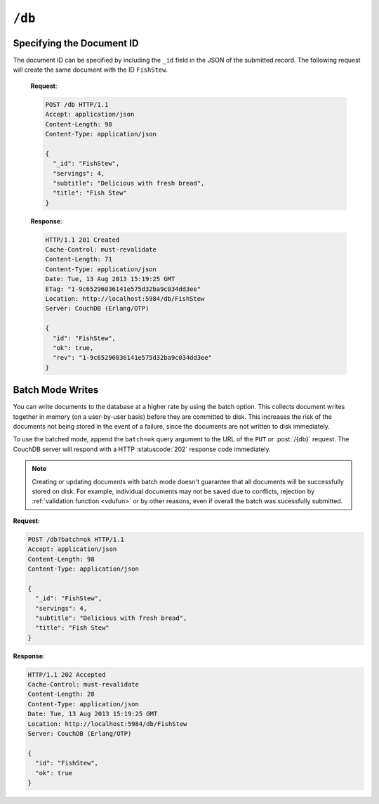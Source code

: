 .. Licensed under the Apache License, Version 2.0 (the "License"); you may not
.. use this file except in compliance with the License. You may obtain a copy of
.. the License at
..
..   http://www.apache.org/licenses/LICENSE-2.0
..
.. Unless required by applicable law or agreed to in writing, software
.. distributed under the License is distributed on an "AS IS" BASIS, WITHOUT
.. WARRANTIES OR CONDITIONS OF ANY KIND, either express or implied. See the
.. License for the specific language governing permissions and limitations under
.. the License.

.. _api/db:

``/db``
=======

.. http:head:: /{db}
    :synopsis: Checks the database existence

    Returns the HTTP Headers containing a minimal amount of information
    about the specified database. Since the response body is empty, using the
    HEAD method is a lightweight way to check if the database exists already or
    not.

    :param db: Database name
    :code 200: Database exists
    :code 404: Requested database not found

    **Request**:

    .. code-block:: http

        HEAD /test HTTP/1.1
        Host: localhost:5984

    **Response**:

    .. code-block:: http

        HTTP/1.1 200 OK
        Cache-Control: must-revalidate
        Content-Type: application/json
        Date: Mon, 12 Aug 2013 01:27:41 GMT
        Server: CouchDB (Erlang/OTP)


.. http:get:: /{db}
    :synopsis: Returns the database information

    Gets information about the specified database.

    :param db: Database name
    :<header Accept: - :mimetype:`application/json`
                     - :mimetype:`text/plain`
    :>header Content-Type: - :mimetype:`application/json`
                           - :mimetype:`text/plain; charset=utf-8`
    :>json number committed_update_seq: The number of committed update.
    :>json boolean compact_running: Set to ``true`` if the database compaction
        routine is operating on this database.
    :>json string db_name: The name of the database.
    :>json number disk_format_version: The version of the physical format used
        for the data when it is stored on disk.
    :>json number data_size: Actual data size in bytes of the database data.
    :>json number disk_size: Size in bytes of the data as stored on the disk.
        Views indexes are not included in the calculation.
    :>json number doc_count: A count of the documents in the specified database.
    :>json number doc_del_count: Number of deleted documents
    :>json string instance_start_time: Timestamp of when the database was opened,
        expressed in microseconds since the epoch.
    :>json number purge_seq: The number of purge operations on the database.
    :>json number update_seq: The current number of updates to the database.
    :code 200: Request completed successfully
    :code 404: Requested database not found

    **Request**:

    .. code-block:: http

        GET /receipts HTTP/1.1
        Accept: application/json
        Host: localhost:5984

    **Response**:

    .. code-block:: http

        HTTP/1.1 200 OK
        Cache-Control: must-revalidate
        Content-Length: 258
        Content-Type: application/json
        Date: Mon, 12 Aug 2013 01:38:57 GMT
        Server: CouchDB (Erlang/OTP)

        {
          "committed_update_seq": 292786,
          "compact_running": false,
          "data_size": 65031503,
          "db_name": "receipts",
          "disk_format_version": 6,
          "disk_size": 137433211,
          "doc_count": 6146,
          "doc_del_count": 64637,
          "instance_start_time": "1376269325408900",
          "purge_seq": 0,
          "update_seq": 292786
        }


.. http:put:: /{db}
    :synopsis: Creates a new database

    Creates a new database. The database name ``{db}`` must be composed by
    following next rules:

    -  Name must begin with a lowercase letter (``a-z``)

    -  Lowercase characters (``a-z``)

    -  Digits (``0-9``)

    -  Any of the characters ``_``, ``$``, ``(``, ``)``, ``+``, ``-``, and ``/``.

    If you're familiar with `Regular Expressions`_, the rules above could be
    written as ``^[a-z][a-z0-9_$()+/-]*$``.

    :param db: Database name
    :<header Accept: - :mimetype:`application/json`
                     - :mimetype:`text/plain`
    :>header Content-Type: - :mimetype:`application/json`
                           - :mimetype:`text/plain; charset=utf-8`
    :>header Location: Database URI location
    :>json boolean ok: Operation status. Available in case of success
    :>json string error: Error type. Available if response code is ``4xx``
    :>json string reason: Error description. Available if response code is ``4xx``
    :code 201: Database created successfully
    :code 400: Invalid database name
    :code 401: CouchDB Server Administrator privileges required
    :code 412: Database already exists

    **Request**:

    .. code-block:: http

        PUT /db HTTP/1.1
        Accept: application/json
        Host: localhost:5984

    **Response**:

    .. code-block:: http

        HTTP/1.1 201 Created
        Cache-Control: must-revalidate
        Content-Length: 12
        Content-Type: application/json
        Date: Mon, 12 Aug 2013 08:01:45 GMT
        Location: http://localhost:5984/db
        Server: CouchDB (Erlang/OTP)

        {
          "ok": true
        }

    If we repeat the same request to CouchDB, it will response with :code:`412`
    since the database already exists:

    **Request**:

    .. code-block:: http

        PUT /db HTTP/1.1
        Accept: application/json
        Host: localhost:5984

    **Response**:

    .. code-block:: http

        HTTP/1.1 412 Precondition Failed
        Cache-Control: must-revalidate
        Content-Length: 95
        Content-Type: application/json
        Date: Mon, 12 Aug 2013 08:01:16 GMT
        Server: CouchDB (Erlang/OTP)

        {
          "error": "file_exists",
          "reason": "The database could not be created, the file already exists."
        }

    If an invalid database name is supplied, CouchDB returns response with :code:`400`:

    **Request**:

    .. code-block:: http

        PUT /_db HTTP/1.1
        Accept: application/json
        Host: localhost:5984

    **Request**:

    .. code-block:: http

        HTTP/1.1 400 Bad Request
        Cache-Control: must-revalidate
        Content-Length: 194
        Content-Type: application/json
        Date: Mon, 12 Aug 2013 08:02:10 GMT
        Server: CouchDB (Erlang/OTP)

        {
          "error": "illegal_database_name",
          "reason": "Name: '_db'. Only lowercase characters (a-z), digits (0-9), and any of the characters _, $, (, ), +, -, and / are allowed. Must begin with a letter."
        }


.. http:delete:: /{db}
    :synopsis: Deletes an existing database

    Deletes the specified database, and all the documents and attachments
    contained within it.

    .. note::
        To avoid deleting a database, CouchDB will respond with the HTTP status
        code 400 when the request URL includes a ?rev= parameter. This suggests
        that one wants to delete a document but forgot to add the document id
        to the URL.

    :param db: Database name
    :<header Accept: - :mimetype:`application/json`
                     - :mimetype:`text/plain`
    :>header Content-Type: - :mimetype:`application/json`
                           - :mimetype:`text/plain; charset=utf-8`
    :>json boolean ok: Operation status
    :code 200: Database removed successfully
    :code 400: Invalid database name or forgotten document id by accident
    :code 401: CouchDB Server Administrator privileges required
    :code 404: Database doesn't exist

    **Request**:

    .. code-block:: http

        DELETE /db HTTP/1.1
        Accept: application/json
        Host: localhost:5984

    **Response**:

    .. code-block:: http

        HTTP/1.1 200 OK
        Cache-Control: must-revalidate
        Content-Length: 12
        Content-Type: application/json
        Date: Mon, 12 Aug 2013 08:54:00 GMT
        Server: CouchDB (Erlang/OTP)

        {
          "ok": true
        }


.. http:post:: /{db}
    :synopsis: Creates a new document with generated ID if _id is not specified

    Creates a new document in the specified database, using the supplied JSON
    document structure.

    If the JSON structure includes the ``_id`` field, then the document will be
    created with the specified document ID.

    If the ``_id`` field is not specified, a new unique ID will be generated,
    following whatever UUID algorithm is configured for that server.

    :param db: Database name
    :<header Accept: - :mimetype:`application/json`
                     - :mimetype:`text/plain`
    :<header Content-Type: :mimetype:`application/json`
    :<header X-Couch-Full-Commit: Overrides server's
      :config:option:`commit policy <couchdb/delayed_commits>`. Possible values
      are: ``false`` and ``true``. *Optional*.
    :query string batch: Stores document in :ref:`batch mode
      <api/doc/batch-writes>` Possible values: ``ok``. *Optional*
    :>header Content-Type: - :mimetype:`application/json`
                           - :mimetype:`text/plain; charset=utf-8`
    :>header ETag: Quoted new document's revision
    :>header Location: Document's URI
    :>json string id: Document ID
    :>json boolean ok: Operation status
    :>json string rev: Revision info
    :code 201: Document created and stored on disk
    :code 202: Document data accepted, but not yet stored on disk
    :code 400: Invalid database name
    :code 401: Write privileges required
    :code 404: Database doesn't exist
    :code 409: A Conflicting Document with same ID already exists

    **Request**:

    .. code-block:: http

        POST /db HTTP/1.1
        Accept: application/json
        Content-Length: 81
        Content-Type: application/json

        {
          "servings": 4,
          "subtitle": "Delicious with fresh bread",
          "title": "Fish Stew"
        }

    **Response**:

    .. code-block:: http

        HTTP/1.1 201 Created
        Cache-Control: must-revalidate
        Content-Length: 95
        Content-Type: application/json
        Date: Tue, 13 Aug 2013 15:19:25 GMT
        ETag: "1-9c65296036141e575d32ba9c034dd3ee"
        Location: http://localhost:5984/db/ab39fe0993049b84cfa81acd6ebad09d
        Server: CouchDB (Erlang/OTP)

        {
          "id": "ab39fe0993049b84cfa81acd6ebad09d",
          "ok": true,
          "rev": "1-9c65296036141e575d32ba9c034dd3ee"
        }


Specifying the Document ID
--------------------------

The document ID can be specified by including the ``_id`` field in the
JSON of the submitted record. The following request will create the same
document with the ID ``FishStew``.

    **Request**:

    .. code-block:: http

        POST /db HTTP/1.1
        Accept: application/json
        Content-Length: 98
        Content-Type: application/json

        {
          "_id": "FishStew",
          "servings": 4,
          "subtitle": "Delicious with fresh bread",
          "title": "Fish Stew"
        }

    **Response**:

    .. code-block:: http

        HTTP/1.1 201 Created
        Cache-Control: must-revalidate
        Content-Length: 71
        Content-Type: application/json
        Date: Tue, 13 Aug 2013 15:19:25 GMT
        ETag: "1-9c65296036141e575d32ba9c034dd3ee"
        Location: http://localhost:5984/db/FishStew
        Server: CouchDB (Erlang/OTP)

        {
          "id": "FishStew",
          "ok": true,
          "rev": "1-9c65296036141e575d32ba9c034dd3ee"
        }


.. _api/doc/batch-writes:

Batch Mode Writes
-----------------

You can write documents to the database at a higher rate by using the
batch option. This collects document writes together in memory (on a
user-by-user basis) before they are committed to disk. This increases
the risk of the documents not being stored in the event of a failure,
since the documents are not written to disk immediately.

To use the batched mode, append the ``batch=ok`` query argument to the
URL of the ``PUT`` or :post:`/{db}` request. The CouchDB server will
respond with a HTTP :statuscode:`202` response code immediately.

.. note::
    Creating or updating documents with batch mode doesn't guarantee that all
    documents will be successfully stored on disk. For example, individual
    documents may not be saved due to conflicts, rejection by
    :ref:`validation function <vdufun>` or by other reasons, even if overall
    the batch was sucessfully submitted.

**Request**:

.. code-block:: http

    POST /db?batch=ok HTTP/1.1
    Accept: application/json
    Content-Length: 98
    Content-Type: application/json

    {
      "_id": "FishStew",
      "servings": 4,
      "subtitle": "Delicious with fresh bread",
      "title": "Fish Stew"
    }

**Response**:

.. code-block:: http

    HTTP/1.1 202 Accepted
    Cache-Control: must-revalidate
    Content-Length: 28
    Content-Type: application/json
    Date: Tue, 13 Aug 2013 15:19:25 GMT
    Location: http://localhost:5984/db/FishStew
    Server: CouchDB (Erlang/OTP)

    {
      "id": "FishStew",
      "ok": true
    }

.. _Regular Expressions: http://en.wikipedia.org/wiki/Regular_expression
